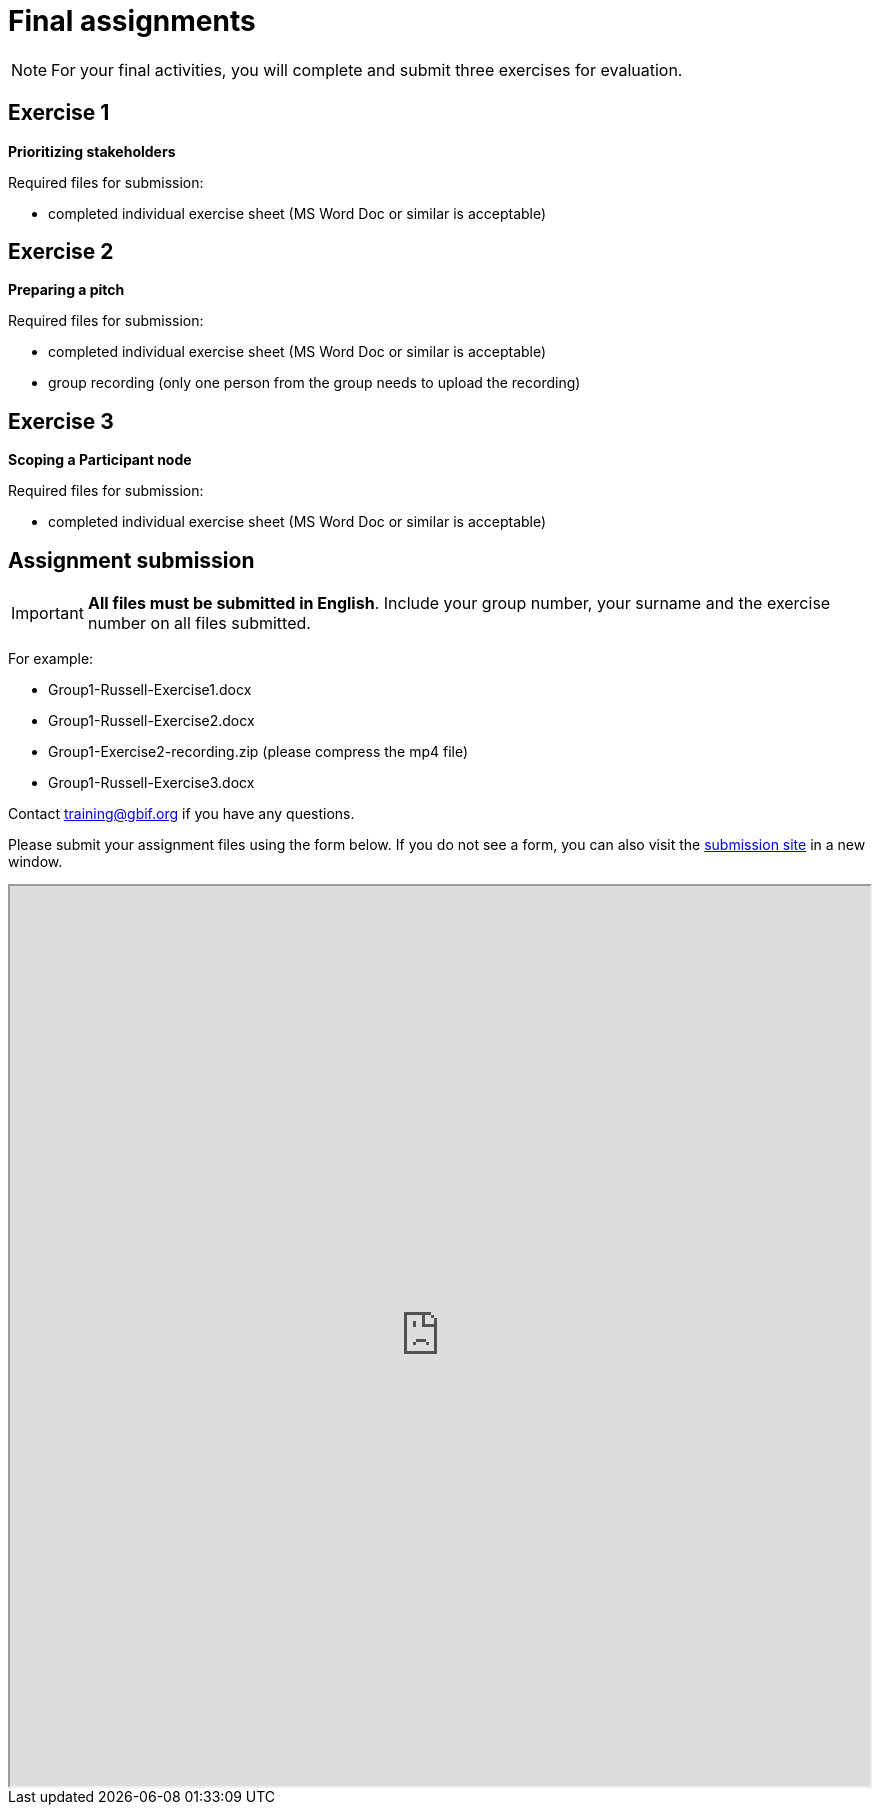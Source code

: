= Final assignments

[NOTE.assignments]
====
For your final activities, you will complete and submit three exercises for evaluation.
====

== Exercise 1

*Prioritizing stakeholders*

Required files for submission:

* completed individual exercise sheet (MS Word Doc or similar is acceptable)

== Exercise 2

*Preparing a pitch*

Required files for submission:

* completed individual exercise sheet (MS Word Doc or similar is acceptable)
* group recording (only one person from the group needs to upload the recording)

== Exercise 3

*Scoping a Participant node*

Required files for submission:

* completed individual exercise sheet (MS Word Doc or similar is acceptable)

== Assignment submission

====
IMPORTANT: *All files must be submitted in English*. Include your group number, your surname and the exercise number on all files submitted.  

For example:

* Group1-Russell-Exercise1.docx
* Group1-Russell-Exercise2.docx
* Group1-Exercise2-recording.zip (please compress the mp4 file)
* Group1-Russell-Exercise3.docx

Contact training@gbif.org if you have any questions.
====

// Create a Box submission form and replace with appropriate link

ifdef::backend-pdf[]
Assignments can be submitted from the online (HTML) version of the course.
endif::backend-pdf[]

ifndef::backend-pdf[]

Please submit your assignment files using the form below.  If you do not see a form, you can also visit the https://gbif.app.box.com/f/8435157e5a574b5487b5ef087f575328:[submission site^] in a new window.

++++
<iframe src="https://gbif.app.box.com/f/8435157e5a574b5487b5ef087f575328" style="width: 100%; min-height: 900px;"></iframe>
++++
endif::backend-pdf[]
